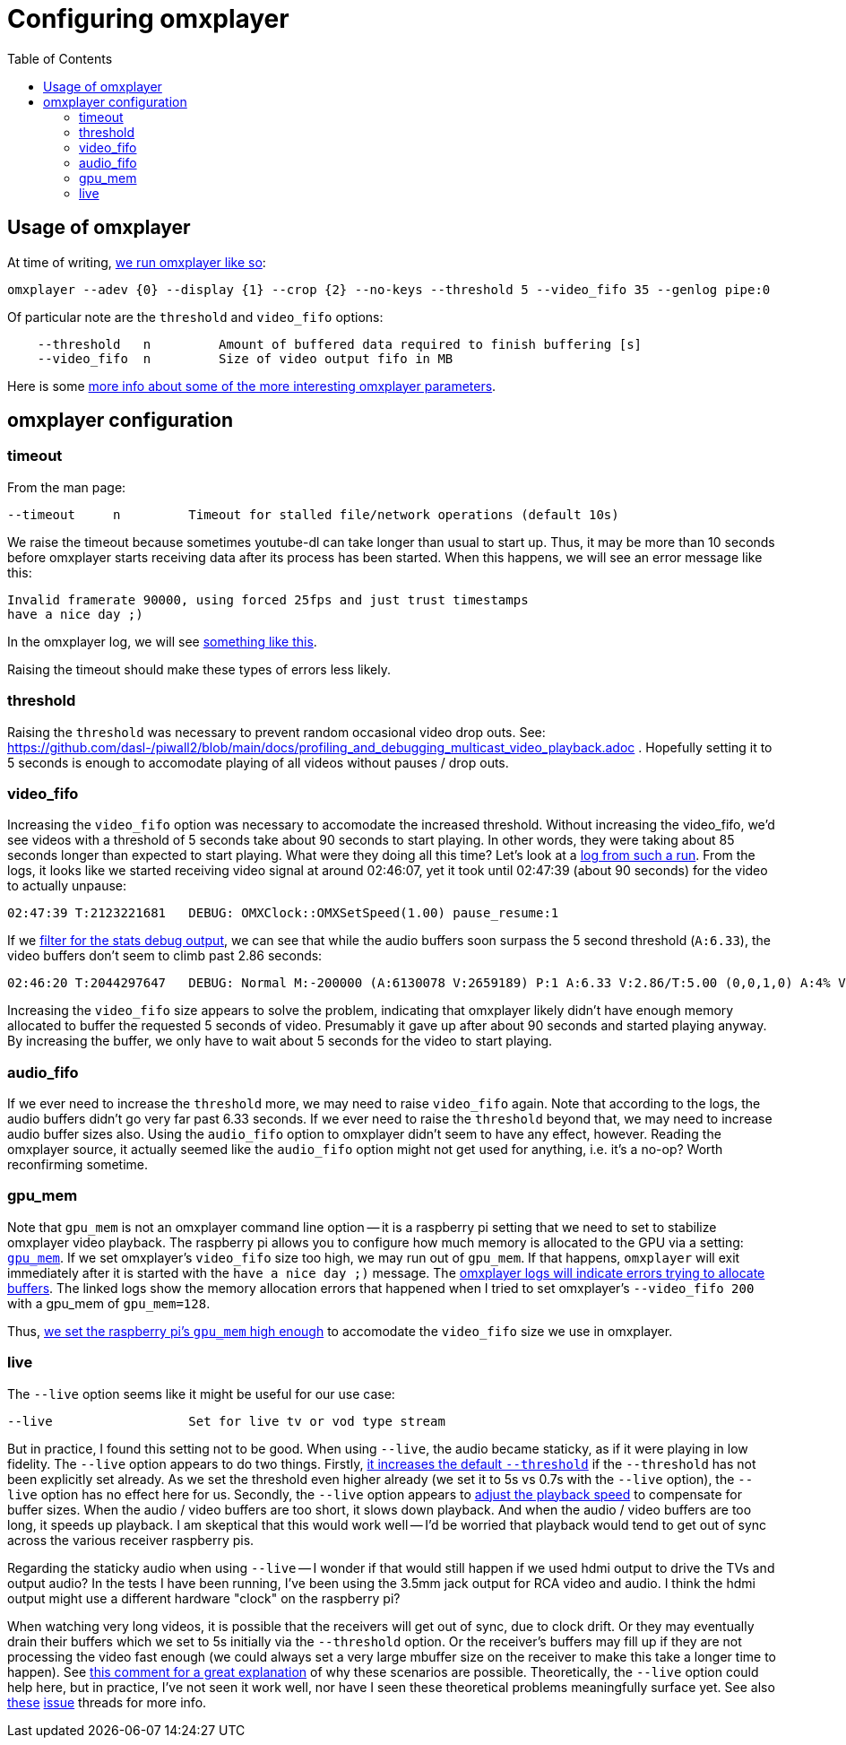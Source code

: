 # Configuring omxplayer
:toc:
:toclevels: 5

## Usage of omxplayer
At time of writing, https://github.com/dasl-/piwall2/blob/5625b8887f528f671b7944a6cc43de54f375800c/piwall2/broadcaster.py#L126[we run omxplayer like so]:
....
omxplayer --adev {0} --display {1} --crop {2} --no-keys --threshold 5 --video_fifo 35 --genlog pipe:0
....

Of particular note are the `threshold` and `video_fifo` options:
....
    --threshold   n         Amount of buffered data required to finish buffering [s]
    --video_fifo  n         Size of video output fifo in MB
....

Here is some https://github.com/popcornmix/omxplayer/issues/256[more info about some of the more interesting omxplayer parameters].

## omxplayer configuration

### timeout 
From the man page:
....
--timeout     n         Timeout for stalled file/network operations (default 10s)
....
We raise the timeout because sometimes youtube-dl can take longer than usual to start up. Thus, it may be more than 10 seconds before omxplayer starts receiving data after its process has been started. When this happens, we will see an error message like this:
....
Invalid framerate 90000, using forced 25fps and just trust timestamps
have a nice day ;)
....

In the omxplayer log, we will see https://gist.github.com/dasl-/0caa95c6c438685bf4c12f280784c223[something like this].

Raising the timeout should make these types of errors less likely.

### threshold
Raising the `threshold` was necessary to prevent random occasional video drop outs. See: https://github.com/dasl-/piwall2/blob/main/docs/profiling_and_debugging_multicast_video_playback.adoc . Hopefully setting it to 5 seconds is enough to accomodate playing of all videos without pauses / drop outs.

### video_fifo
Increasing the `video_fifo` option was necessary to accomodate the increased threshold. Without increasing the video_fifo, we'd see videos with a threshold of 5 seconds take about 90 seconds to start playing. In other words, they were taking about 85 seconds longer than expected to start playing. What were they doing all this time? Let's look at a https://gist.github.com/dasl-/0e52feccff6caacecf0955011f925aeb[log from such a run]. From the logs, it looks like we started receiving video signal at around 02:46:07, yet it took until 02:47:39 (about 90 seconds) for the video to actually unpause:
....
02:47:39 T:2123221681   DEBUG: OMXClock::OMXSetSpeed(1.00) pause_resume:1
....

If we https://gist.github.com/dasl-/1b0070adf0dbcaca22986d2f33afe88e[filter for the stats debug output], we can see that while the audio buffers soon surpass the 5 second threshold (`A:6.33`), the video buffers don't seem to climb past 2.86 seconds:
....
02:46:20 T:2044297647   DEBUG: Normal M:-200000 (A:6130078 V:2659189) P:1 A:6.33 V:2.86/T:5.00 (0,0,1,0) A:4% V:12% (5.98,6.34)
....

Increasing the `video_fifo` size appears to solve the problem, indicating that omxplayer likely didn't have enough memory allocated to buffer the requested 5 seconds of video. Presumably it gave up after about 90 seconds and started playing anyway. By increasing the buffer, we only have to wait about 5 seconds for the video to start playing.

### audio_fifo
If we ever need to increase the `threshold` more, we may need to raise `video_fifo` again. Note that according to the logs, the audio buffers didn't go very far past 6.33 seconds. If we ever need to raise the `threshold` beyond that, we may need to increase audio buffer sizes also. Using the `audio_fifo` option to omxplayer didn't seem to have any effect, however. Reading the omxplayer source, it actually seemed like the `audio_fifo` option might not get used for anything, i.e. it's a no-op? Worth reconfirming sometime.

### gpu_mem
Note that `gpu_mem` is not an omxplayer command line option -- it is a raspberry pi setting that we need to set to stabilize omxplayer video playback. The raspberry pi allows you to configure how much memory is allocated to the GPU via a setting: https://www.raspberrypi.org/documentation/configuration/config-txt/memory.md[`gpu_mem`]. If we set omxplayer's `video_fifo` size too high, we may run out of `gpu_mem`. If that happens, `omxplayer` will exit immediately after it is started with the `have a nice day ;)` message. The https://gist.github.com/dasl-/4edb2cede0e0eede512e336340ac7f58[omxplayer logs will indicate errors trying to allocate buffers]. The linked logs show the memory allocation errors that happened when I tried to set omxplayer's `--video_fifo 200` with a gpu_mem of `gpu_mem=128`.

Thus, https://github.com/dasl-/piwall2/blob/5625b8887f528f671b7944a6cc43de54f375800c/install/install.sh#L70[we set the raspberry pi's `gpu_mem` high enough] to accomodate the `video_fifo` size we use in omxplayer.


### live
The `--live` option seems like it might be useful for our use case:
....
--live                  Set for live tv or vod type stream
....

But in practice, I found this setting not to be good. When using `--live`, the audio became staticky, as if it were playing in low fidelity. The `--live` option appears to do two things. Firstly, https://github.com/popcornmix/omxplayer/blob/1f1d0ccd65d3a1caa86dc79d2863a8f067c8e3f8/omxplayer.cpp#L1176-L1177[it increases the default `--threshold`] if the `--threshold` has not been explicitly set already. As we set the threshold even higher already (we set it to 5s vs 0.7s with the `--live` option), the `--live` option has no effect here for us. Secondly, the `--live` option appears to https://github.com/popcornmix/omxplayer/blob/1f1d0ccd65d3a1caa86dc79d2863a8f067c8e3f8/omxplayer.cpp#L1699[adjust the playback speed] to compensate for buffer sizes. When the audio / video buffers are too short, it slows down playback. And when the audio / video buffers are too long, it speeds up playback. I am skeptical that this would work well -- I'd be worried that playback would tend to get out of sync across the various receiver raspberry pis.

Regarding the staticky audio when using `--live` -- I wonder if that would still happen if we used hdmi output to drive the TVs and output audio? In the tests I have been running, I've been using the 3.5mm jack output for RCA video and audio. I think the hdmi output might use a different hardware "clock" on the raspberry pi?

When watching very long videos, it is possible that the receivers will get out of sync, due to clock drift. Or they may eventually drain their buffers which we set to 5s initially via the `--threshold` option. Or the receiver's buffers may fill up if they are not processing the video fast enough (we could always set a very large mbuffer size on the receiver to make this take a longer time to happen). See https://github.com/popcornmix/omxplayer/issues/482#issuecomment-253218683[this comment for a great explanation] of why these scenarios are possible. Theoretically, the `--live` option could help here, but in practice, I've not seen it work well, nor have I seen these theoretical problems meaningfully surface yet. See also https://github.com/popcornmix/omxplayer/issues/445[these] https://github.com/popcornmix/omxplayer/issues/55[issue] threads for more info.
